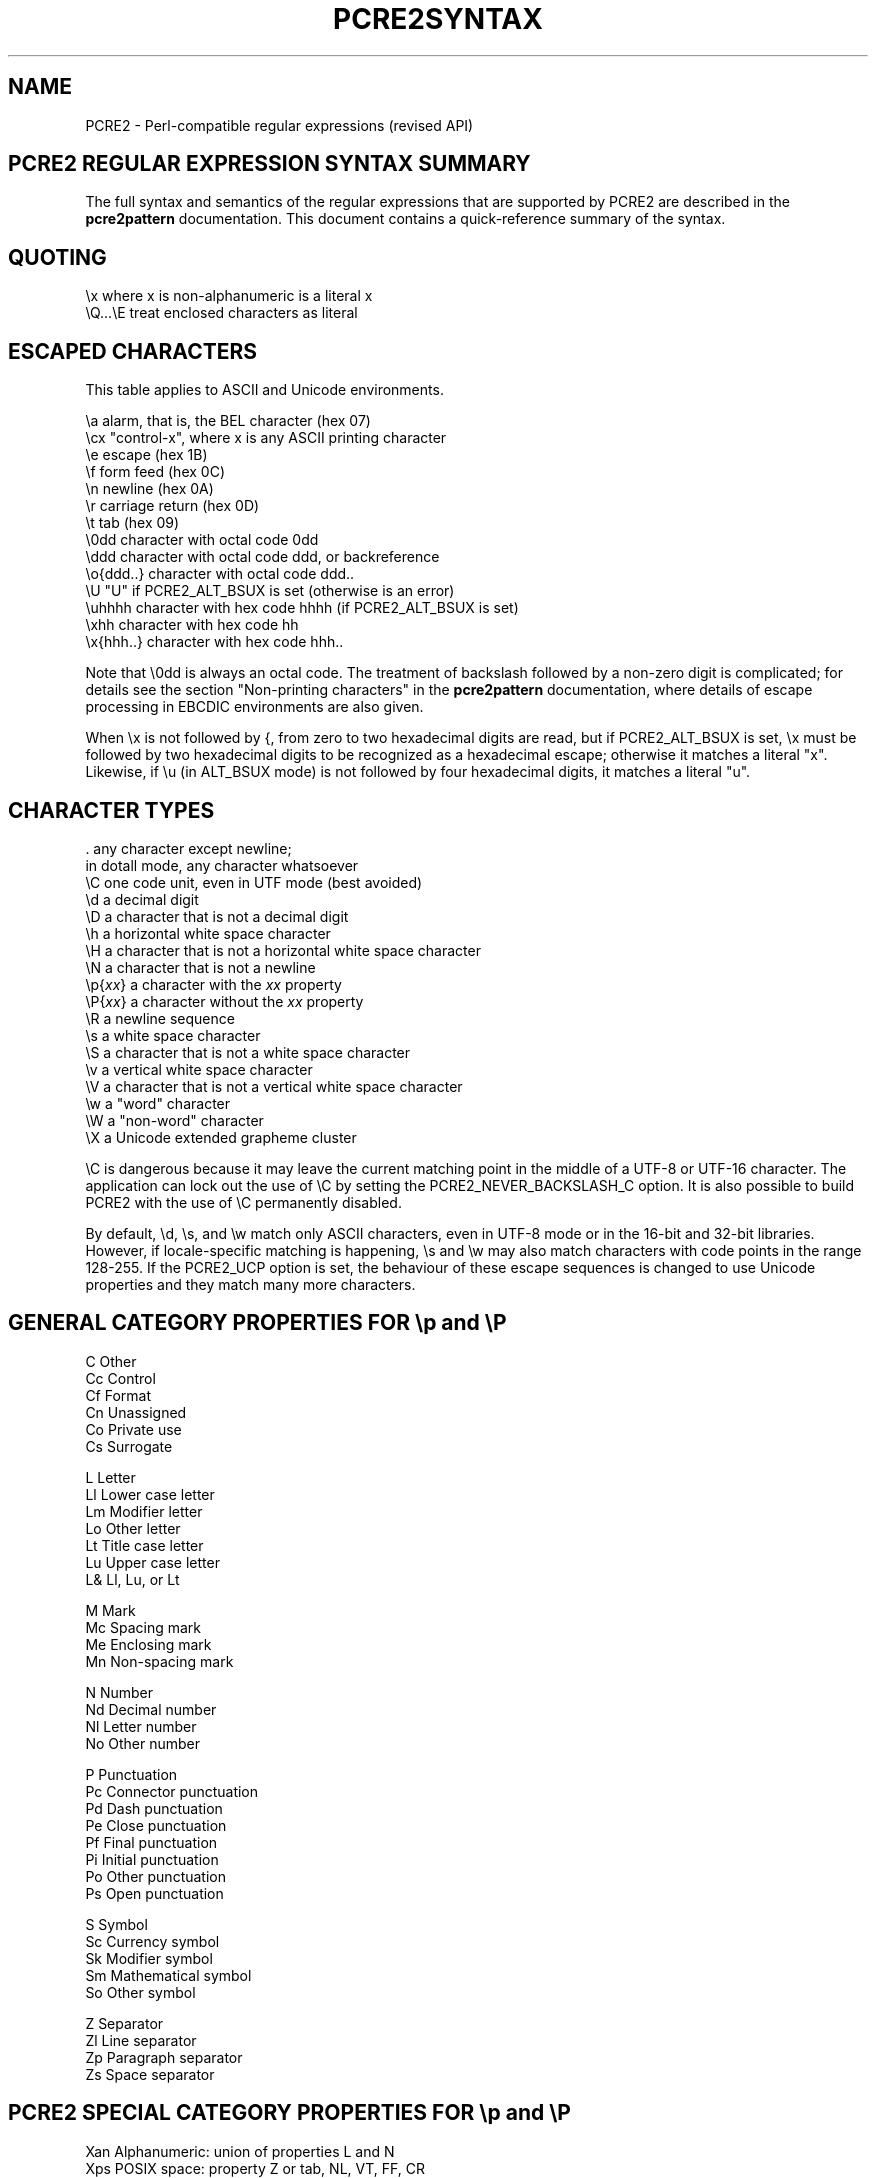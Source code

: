 .TH PCRE2SYNTAX 3 "28 September 2016" "PCRE2 10.23"
.SH NAME
PCRE2 - Perl-compatible regular expressions (revised API)
.SH "PCRE2 REGULAR EXPRESSION SYNTAX SUMMARY"
.rs
.sp
The full syntax and semantics of the regular expressions that are supported by
PCRE2 are described in the
.\" HREF
\fBpcre2pattern\fP
.\"
documentation. This document contains a quick-reference summary of the syntax.
.
.
.SH "QUOTING"
.rs
.sp
  \ex         where x is non-alphanumeric is a literal x
  \eQ...\eE    treat enclosed characters as literal
.
.
.SH "ESCAPED CHARACTERS"
.rs
.sp
This table applies to ASCII and Unicode environments.
.sp
  \ea         alarm, that is, the BEL character (hex 07)
  \ecx        "control-x", where x is any ASCII printing character
  \ee         escape (hex 1B)
  \ef         form feed (hex 0C)
  \en         newline (hex 0A)
  \er         carriage return (hex 0D)
  \et         tab (hex 09)
  \e0dd       character with octal code 0dd
  \eddd       character with octal code ddd, or backreference
  \eo{ddd..}  character with octal code ddd..
  \eU         "U" if PCRE2_ALT_BSUX is set (otherwise is an error)
  \euhhhh     character with hex code hhhh (if PCRE2_ALT_BSUX is set)
  \exhh       character with hex code hh
  \ex{hhh..}  character with hex code hhh..
.sp
Note that \e0dd is always an octal code. The treatment of backslash followed by
a non-zero digit is complicated; for details see the section
.\" HTML <a href="pcre2pattern.html#digitsafterbackslash">
.\" </a>
"Non-printing characters"
.\"
in the
.\" HREF
\fBpcre2pattern\fP
.\"
documentation, where details of escape processing in EBCDIC environments are
also given.
.P
When \ex is not followed by {, from zero to two hexadecimal digits are read,
but if PCRE2_ALT_BSUX is set, \ex must be followed by two hexadecimal digits to
be recognized as a hexadecimal escape; otherwise it matches a literal "x".
Likewise, if \eu (in ALT_BSUX mode) is not followed by four hexadecimal digits,
it matches a literal "u".
.
.
.SH "CHARACTER TYPES"
.rs
.sp
  .          any character except newline;
               in dotall mode, any character whatsoever
  \eC         one code unit, even in UTF mode (best avoided)
  \ed         a decimal digit
  \eD         a character that is not a decimal digit
  \eh         a horizontal white space character
  \eH         a character that is not a horizontal white space character
  \eN         a character that is not a newline
  \ep{\fIxx\fP}     a character with the \fIxx\fP property
  \eP{\fIxx\fP}     a character without the \fIxx\fP property
  \eR         a newline sequence
  \es         a white space character
  \eS         a character that is not a white space character
  \ev         a vertical white space character
  \eV         a character that is not a vertical white space character
  \ew         a "word" character
  \eW         a "non-word" character
  \eX         a Unicode extended grapheme cluster
.sp
\eC is dangerous because it may leave the current matching point in the middle
of a UTF-8 or UTF-16 character. The application can lock out the use of \eC by
setting the PCRE2_NEVER_BACKSLASH_C option. It is also possible to build PCRE2
with the use of \eC permanently disabled.
.P
By default, \ed, \es, and \ew match only ASCII characters, even in UTF-8 mode
or in the 16-bit and 32-bit libraries. However, if locale-specific matching is
happening, \es and \ew may also match characters with code points in the range
128-255. If the PCRE2_UCP option is set, the behaviour of these escape
sequences is changed to use Unicode properties and they match many more
characters.
.
.
.SH "GENERAL CATEGORY PROPERTIES FOR \ep and \eP"
.rs
.sp
  C          Other
  Cc         Control
  Cf         Format
  Cn         Unassigned
  Co         Private use
  Cs         Surrogate
.sp
  L          Letter
  Ll         Lower case letter
  Lm         Modifier letter
  Lo         Other letter
  Lt         Title case letter
  Lu         Upper case letter
  L&         Ll, Lu, or Lt
.sp
  M          Mark
  Mc         Spacing mark
  Me         Enclosing mark
  Mn         Non-spacing mark
.sp
  N          Number
  Nd         Decimal number
  Nl         Letter number
  No         Other number
.sp
  P          Punctuation
  Pc         Connector punctuation
  Pd         Dash punctuation
  Pe         Close punctuation
  Pf         Final punctuation
  Pi         Initial punctuation
  Po         Other punctuation
  Ps         Open punctuation
.sp
  S          Symbol
  Sc         Currency symbol
  Sk         Modifier symbol
  Sm         Mathematical symbol
  So         Other symbol
.sp
  Z          Separator
  Zl         Line separator
  Zp         Paragraph separator
  Zs         Space separator
.
.
.SH "PCRE2 SPECIAL CATEGORY PROPERTIES FOR \ep and \eP"
.rs
.sp
  Xan        Alphanumeric: union of properties L and N
  Xps        POSIX space: property Z or tab, NL, VT, FF, CR
  Xsp        Perl space: property Z or tab, NL, VT, FF, CR
  Xuc        Univerally-named character: one that can be
               represented by a Universal Character Name
  Xwd        Perl word: property Xan or underscore
.sp
Perl and POSIX space are now the same. Perl added VT to its space character set
at release 5.18.
.
.
.SH "SCRIPT NAMES FOR \ep AND \eP"
.rs
.sp
Ahom,
Anatolian_Hieroglyphs,
Arabic,
Armenian,
Avestan,
Balinese,
Bamum,
Bassa_Vah,
Batak,
Bengali,
Bopomofo,
Brahmi,
Braille,
Buginese,
Buhid,
Canadian_Aboriginal,
Carian,
Caucasian_Albanian,
Chakma,
Cham,
Cherokee,
Common,
Coptic,
Cuneiform,
Cypriot,
Cyrillic,
Deseret,
Devanagari,
Duployan,
Egyptian_Hieroglyphs,
Elbasan,
Ethiopic,
Georgian,
Glagolitic,
Gothic,
Grantha,
Greek,
Gujarati,
Gurmukhi,
Han,
Hangul,
Hanunoo,
Hatran,
Hebrew,
Hiragana,
Imperial_Aramaic,
Inherited,
Inscriptional_Pahlavi,
Inscriptional_Parthian,
Javanese,
Kaithi,
Kannada,
Katakana,
Kayah_Li,
Kharoshthi,
Khmer,
Khojki,
Khudawadi,
Lao,
Latin,
Lepcha,
Limbu,
Linear_A,
Linear_B,
Lisu,
Lycian,
Lydian,
Mahajani,
Malayalam,
Mandaic,
Manichaean,
Meetei_Mayek,
Mende_Kikakui,
Meroitic_Cursive,
Meroitic_Hieroglyphs,
Miao,
Modi,
Mongolian,
Mro,
Multani,
Myanmar,
Nabataean,
New_Tai_Lue,
Nko,
Ogham,
Ol_Chiki,
Old_Hungarian,
Old_Italic,
Old_North_Arabian,
Old_Permic,
Old_Persian,
Old_South_Arabian,
Old_Turkic,
Oriya,
Osmanya,
Pahawh_Hmong,
Palmyrene,
Pau_Cin_Hau,
Phags_Pa,
Phoenician,
Psalter_Pahlavi,
Rejang,
Runic,
Samaritan,
Saurashtra,
Sharada,
Shavian,
Siddham,
SignWriting,
Sinhala,
Sora_Sompeng,
Sundanese,
Syloti_Nagri,
Syriac,
Tagalog,
Tagbanwa,
Tai_Le,
Tai_Tham,
Tai_Viet,
Takri,
Tamil,
Telugu,
Thaana,
Thai,
Tibetan,
Tifinagh,
Tirhuta,
Ugaritic,
Vai,
Warang_Citi,
Yi.
.
.
.SH "CHARACTER CLASSES"
.rs
.sp
  [...]       positive character class
  [^...]      negative character class
  [x-y]       range (can be used for hex characters)
  [[:xxx:]]   positive POSIX named set
  [[:^xxx:]]  negative POSIX named set
.sp
  alnum       alphanumeric
  alpha       alphabetic
  ascii       0-127
  blank       space or tab
  cntrl       control character
  digit       decimal digit
  graph       printing, excluding space
  lower       lower case letter
  print       printing, including space
  punct       printing, excluding alphanumeric
  space       white space
  upper       upper case letter
  word        same as \ew
  xdigit      hexadecimal digit
.sp
In PCRE2, POSIX character set names recognize only ASCII characters by default,
but some of them use Unicode properties if PCRE2_UCP is set. You can use
\eQ...\eE inside a character class.
.
.
.SH "QUANTIFIERS"
.rs
.sp
  ?           0 or 1, greedy
  ?+          0 or 1, possessive
  ??          0 or 1, lazy
  *           0 or more, greedy
  *+          0 or more, possessive
  *?          0 or more, lazy
  +           1 or more, greedy
  ++          1 or more, possessive
  +?          1 or more, lazy
  {n}         exactly n
  {n,m}       at least n, no more than m, greedy
  {n,m}+      at least n, no more than m, possessive
  {n,m}?      at least n, no more than m, lazy
  {n,}        n or more, greedy
  {n,}+       n or more, possessive
  {n,}?       n or more, lazy
.
.
.SH "ANCHORS AND SIMPLE ASSERTIONS"
.rs
.sp
  \eb          word boundary
  \eB          not a word boundary
  ^           start of subject
                also after an internal newline in multiline mode
                (after any newline if PCRE2_ALT_CIRCUMFLEX is set)
  \eA          start of subject
  $           end of subject
                also before newline at end of subject
                also before internal newline in multiline mode
  \eZ          end of subject
                also before newline at end of subject
  \ez          end of subject
  \eG          first matching position in subject
.
.
.SH "MATCH POINT RESET"
.rs
.sp
  \eK          reset start of match
.sp
\eK is honoured in positive assertions, but ignored in negative ones.
.
.
.SH "ALTERNATION"
.rs
.sp
  expr|expr|expr...
.
.
.SH "CAPTURING"
.rs
.sp
  (...)           capturing group
  (?<name>...)    named capturing group (Perl)
  (?'name'...)    named capturing group (Perl)
  (?P<name>...)   named capturing group (Python)
  (?:...)         non-capturing group
  (?|...)         non-capturing group; reset group numbers for
                   capturing groups in each alternative
.
.
.SH "ATOMIC GROUPS"
.rs
.sp
  (?>...)         atomic, non-capturing group
.
.
.
.
.SH "COMMENT"
.rs
.sp
  (?#....)        comment (not nestable)
.
.
.SH "OPTION SETTING"
.rs
.sp
  (?i)            caseless
  (?J)            allow duplicate names
  (?m)            multiline
  (?s)            single line (dotall)
  (?U)            default ungreedy (lazy)
  (?x)            extended (ignore white space)
  (?-...)         unset option(s)
.sp
The following are recognized only at the very start of a pattern or after one
of the newline or \eR options with similar syntax. More than one of them may
appear.
.sp
  (*LIMIT_MATCH=d) set the match limit to d (decimal number)
  (*LIMIT_RECURSION=d) set the recursion limit to d (decimal number)
  (*NOTEMPTY)     set PCRE2_NOTEMPTY when matching
  (*NOTEMPTY_ATSTART) set PCRE2_NOTEMPTY_ATSTART when matching
  (*NO_AUTO_POSSESS) no auto-possessification (PCRE2_NO_AUTO_POSSESS)
  (*NO_DOTSTAR_ANCHOR) no .* anchoring (PCRE2_NO_DOTSTAR_ANCHOR)
  (*NO_JIT)       disable JIT optimization
  (*NO_START_OPT) no start-match optimization (PCRE2_NO_START_OPTIMIZE)
  (*UTF)          set appropriate UTF mode for the library in use
  (*UCP)          set PCRE2_UCP (use Unicode properties for \ed etc)
.sp
Note that LIMIT_MATCH and LIMIT_RECURSION can only reduce the value of the
limits set by the caller of pcre2_match(), not increase them. The application
can lock out the use of (*UTF) and (*UCP) by setting the PCRE2_NEVER_UTF or
PCRE2_NEVER_UCP options, respectively, at compile time.
.
.
.SH "NEWLINE CONVENTION"
.rs
.sp
These are recognized only at the very start of the pattern or after option
settings with a similar syntax.
.sp
  (*CR)           carriage return only
  (*LF)           linefeed only
  (*CRLF)         carriage return followed by linefeed
  (*ANYCRLF)      all three of the above
  (*ANY)          any Unicode newline sequence
.
.
.SH "WHAT \eR MATCHES"
.rs
.sp
These are recognized only at the very start of the pattern or after option
setting with a similar syntax.
.sp
  (*BSR_ANYCRLF)  CR, LF, or CRLF
  (*BSR_UNICODE)  any Unicode newline sequence
.
.
.SH "LOOKAHEAD AND LOOKBEHIND ASSERTIONS"
.rs
.sp
  (?=...)         positive look ahead
  (?!...)         negative look ahead
  (?<=...)        positive look behind
  (?<!...)        negative look behind
.sp
Each top-level branch of a look behind must be of a fixed length.
.
.
.SH "BACKREFERENCES"
.rs
.sp
  \en              reference by number (can be ambiguous)
  \egn             reference by number
  \eg{n}           reference by number
  \eg+n            relative reference by number (PCRE2 extension)
  \eg-n            relative reference by number
  \eg{+n}          relative reference by number (PCRE2 extension) 
  \eg{-n}          relative reference by number
  \ek<name>        reference by name (Perl)
  \ek'name'        reference by name (Perl)
  \eg{name}        reference by name (Perl)
  \ek{name}        reference by name (.NET)
  (?P=name)       reference by name (Python)
.
.
.SH "SUBROUTINE REFERENCES (POSSIBLY RECURSIVE)"
.rs
.sp
  (?R)            recurse whole pattern
  (?n)            call subpattern by absolute number
  (?+n)           call subpattern by relative number
  (?-n)           call subpattern by relative number
  (?&name)        call subpattern by name (Perl)
  (?P>name)       call subpattern by name (Python)
  \eg<name>        call subpattern by name (Oniguruma)
  \eg'name'        call subpattern by name (Oniguruma)
  \eg<n>           call subpattern by absolute number (Oniguruma)
  \eg'n'           call subpattern by absolute number (Oniguruma)
  \eg<+n>          call subpattern by relative number (PCRE2 extension)
  \eg'+n'          call subpattern by relative number (PCRE2 extension)
  \eg<-n>          call subpattern by relative number (PCRE2 extension)
  \eg'-n'          call subpattern by relative number (PCRE2 extension)
.
.
.SH "CONDITIONAL PATTERNS"
.rs
.sp
  (?(condition)yes-pattern)
  (?(condition)yes-pattern|no-pattern)
.sp
  (?(n)               absolute reference condition
  (?(+n)              relative reference condition
  (?(-n)              relative reference condition
  (?(<name>)          named reference condition (Perl)
  (?('name')          named reference condition (Perl)
  (?(name)            named reference condition (PCRE2, deprecated)
  (?(R)               overall recursion condition
  (?(Rn)              specific numbered group recursion condition
  (?(R&name)          specific named group recursion condition
  (?(DEFINE)          define subpattern for reference
  (?(VERSION[>]=n.m)  test PCRE2 version
  (?(assert)          assertion condition
.sp
Note the ambiguity of (?(R) and (?(Rn) which might be named reference 
conditions or recursion tests. Such a condition is interpreted as a reference
condition if the relevant named group exists.
.
.
.SH "BACKTRACKING CONTROL"
.rs
.sp
The following act immediately they are reached:
.sp
  (*ACCEPT)       force successful match
  (*FAIL)         force backtrack; synonym (*F)
  (*MARK:NAME)    set name to be passed back; synonym (*:NAME)
.sp
The following act only when a subsequent match failure causes a backtrack to
reach them. They all force a match failure, but they differ in what happens
afterwards. Those that advance the start-of-match point do so only if the
pattern is not anchored.
.sp
  (*COMMIT)       overall failure, no advance of starting point
  (*PRUNE)        advance to next starting character
  (*PRUNE:NAME)   equivalent to (*MARK:NAME)(*PRUNE)
  (*SKIP)         advance to current matching position
  (*SKIP:NAME)    advance to position corresponding to an earlier
                  (*MARK:NAME); if not found, the (*SKIP) is ignored
  (*THEN)         local failure, backtrack to next alternation
  (*THEN:NAME)    equivalent to (*MARK:NAME)(*THEN)
.
.
.SH "CALLOUTS"
.rs
.sp
  (?C)            callout (assumed number 0)
  (?Cn)           callout with numerical data n
  (?C"text")      callout with string data
.sp
The allowed string delimiters are ` ' " ^ % # $ (which are the same for the
start and the end), and the starting delimiter { matched with the ending
delimiter }. To encode the ending delimiter within the string, double it.
.
.
.SH "SEE ALSO"
.rs
.sp
\fBpcre2pattern\fP(3), \fBpcre2api\fP(3), \fBpcre2callout\fP(3),
\fBpcre2matching\fP(3), \fBpcre2\fP(3).
.
.
.SH AUTHOR
.rs
.sp
.nf
Philip Hazel
University Computing Service
Cambridge, England.
.fi
.
.
.SH REVISION
.rs
.sp
.nf
Last updated: 28 September 2016
Copyright (c) 1997-2016 University of Cambridge.
.fi
